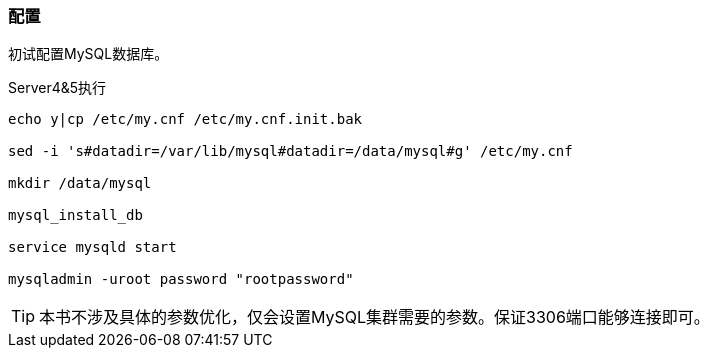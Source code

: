=== 配置

初试配置MySQL数据库。

[source,bash]
.Server4&5执行
----
echo y|cp /etc/my.cnf /etc/my.cnf.init.bak

sed -i 's#datadir=/var/lib/mysql#datadir=/data/mysql#g' /etc/my.cnf

mkdir /data/mysql

mysql_install_db

service mysqld start

mysqladmin -uroot password "rootpassword"
----

[TIP]
本书不涉及具体的参数优化，仅会设置MySQL集群需要的参数。保证3306端口能够连接即可。

